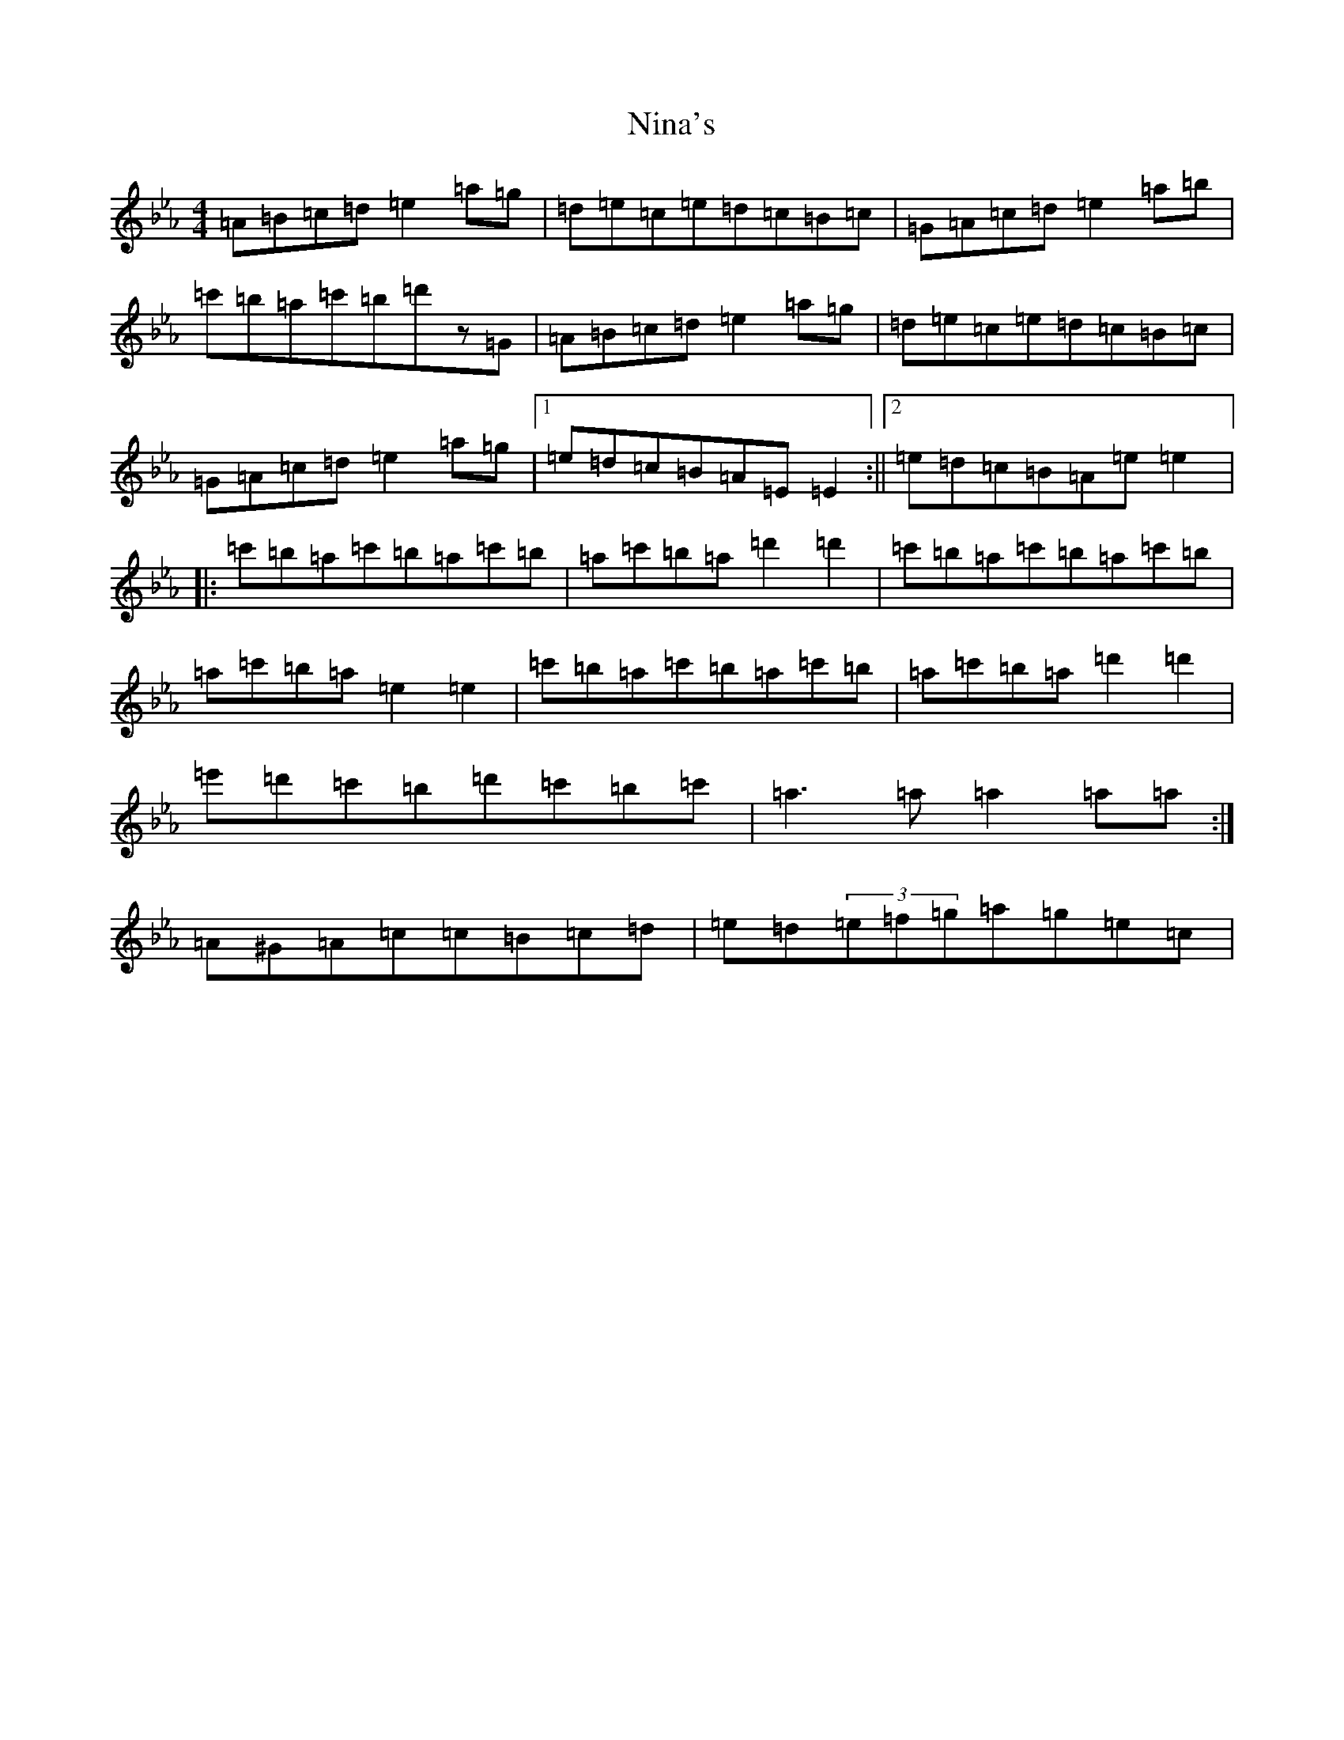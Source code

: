 X: 21851
T: Nina's
S: https://thesession.org/tunes/7272#setting31304
Z: E minor
R: jig
M:4/4
L:1/8
K: C minor
=A=B=c=d=e2=a=g|=d=e=c=e=d=c=B=c|=G=A=c=d=e2=a=b|=c'=b=a=c'=b=d'z=G|=A=B=c=d=e2=a=g|=d=e=c=e=d=c=B=c|=G=A=c=d=e2=a=g|1=e=d=c=B=A=E=E2:||2=e=d=c=B=A=e=e2|:=c'=b=a=c'=b=a=c'=b|=a=c'=b=a=d'2=d'2|=c'=b=a=c'=b=a=c'=b|=a=c'=b=a=e2=e2|=c'=b=a=c'=b=a=c'=b|=a=c'=b=a=d'2=d'2|=e'=d'=c'=b=d'=c'=b=c'|=a3=a=a2=a=a:|=A^G=A=c=c=B=c=d|=e=d(3=e=f=g=a=g=e=c|
